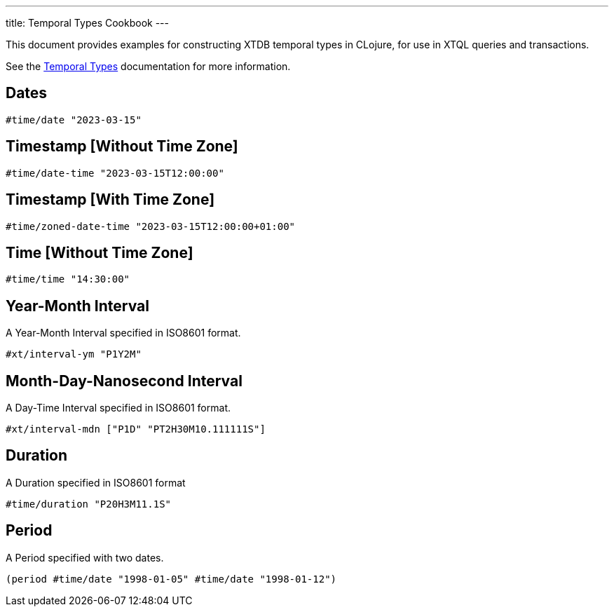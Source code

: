 ---
title: Temporal Types Cookbook
---

This document provides examples for constructing XTDB temporal types in CLojure, for use in XTQL queries and transactions.

See the link:/reference/main/data-types/temporal-types[Temporal Types] documentation for more information.

== Dates

[source,clojure]
----
#time/date "2023-03-15"
----

== Timestamp [Without Time Zone]

[source,clojure]
----
#time/date-time "2023-03-15T12:00:00"
----

== Timestamp [With Time Zone]

[source,clojure]
----
#time/zoned-date-time "2023-03-15T12:00:00+01:00"
----

== Time [Without Time Zone]

[source,clojure]
----
#time/time "14:30:00"
----

== Year-Month Interval

A Year-Month Interval specified in ISO8601 format.

[source,clojure]
----
#xt/interval-ym "P1Y2M"
----

== Month-Day-Nanosecond Interval

A Day-Time Interval specified in ISO8601 format.

[source,clojure]
----
#xt/interval-mdn ["P1D" "PT2H30M10.111111S"]
----

== Duration

A Duration specified in ISO8601 format

[source,clojure]
----
#time/duration "P20H3M11.1S"
----

== Period

A Period specified with two dates.

[source,clojure]
----
(period #time/date "1998-01-05" #time/date "1998-01-12")
----
